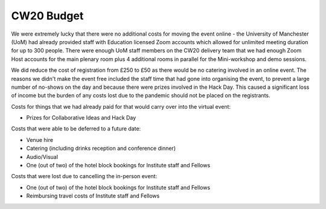 .. _CW20-Budget: 

CW20 Budget
=============

We were extremely lucky that there were no additional costs for moving the event online - the University of Manchester (UoM) had already provided staff with Education licensed Zoom accounts which allowed for unlimited meeting duration for up to 300 people. 
There were enough UoM staff members on the CW20 delivery team that we had enough Zoom Host accounts for the main plenary room plus 4 additional rooms in parallel for the Mini-workshop and demo sessions. 

We did reduce the cost of registration from £250 to £50 as there would be no catering involved in an online event. 
The reasons we didn't make the event free included the staff time that had gone into organising the event, to prevent a large number of no-shows on the day and because there were prizes involved in the Hack Day.
This caused a significant loss of income but the burden of any costs lost due to the pandemic should not be placed on the registrants.


Costs for things that we had already paid for that would carry over into the virtual event:

- Prizes for Collaborative Ideas and Hack Day

Costs that were able to be deferred to a future date:

- Venue hire
- Catering (including drinks reception and conference dinner)
- Audio/Visual
- One (out of two) of the hotel block bookings for Institute staff and Fellows


Costs that were lost due to cancelling the in-person event: 

- One (out of two) of the hotel block bookings for Institute staff and Fellows
- Reimbursing travel costs of Institute staff and Fellows